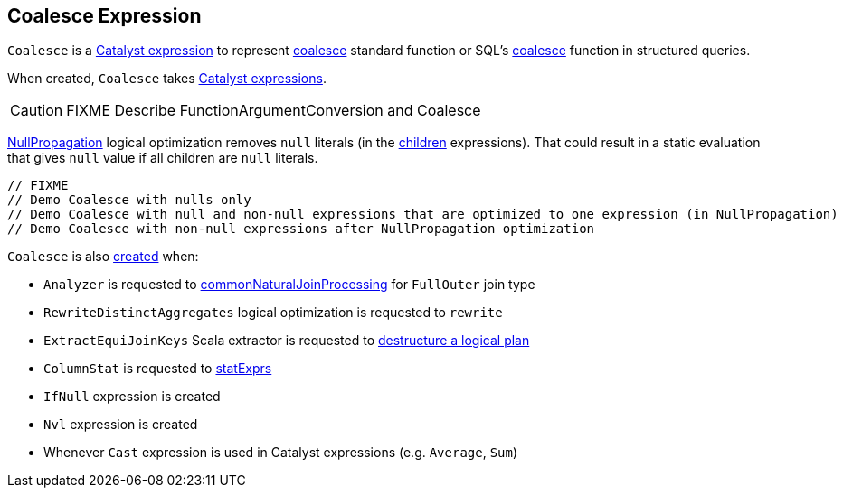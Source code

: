 == [[Coalesce]] Coalesce Expression

`Coalesce` is a link:spark-sql-Expression.adoc[Catalyst expression] to represent link:spark-sql-functions.adoc#coalesce[coalesce] standard function or SQL's link:spark-sql-FunctionRegistry.adoc#expressions[coalesce] function in structured queries.

[[creating-instance]]
[[children]]
When created, `Coalesce` takes link:spark-sql-Expression.adoc[Catalyst expressions].

CAUTION: FIXME Describe FunctionArgumentConversion and Coalesce

link:spark-sql-Optimizer-NullPropagation.adoc[NullPropagation] logical optimization removes `null` literals (in the <<children, children>> expressions). That could result in a static evaluation that gives `null` value if all children are `null` literals.

[source, scala]
----
// FIXME
// Demo Coalesce with nulls only
// Demo Coalesce with null and non-null expressions that are optimized to one expression (in NullPropagation)
// Demo Coalesce with non-null expressions after NullPropagation optimization
----

`Coalesce` is also <<creating-instance, created>> when:

* `Analyzer` is requested to link:spark-sql-Analyzer.adoc#commonNaturalJoinProcessing[commonNaturalJoinProcessing] for `FullOuter` join type

* `RewriteDistinctAggregates` logical optimization is requested to `rewrite`

* `ExtractEquiJoinKeys` Scala extractor is requested to link:spark-sql-ExtractEquiJoinKeys.adoc#unapply[destructure a logical plan]

* `ColumnStat` is requested to link:spark-sql-ColumnStat.adoc#statExprs[statExprs]

* `IfNull` expression is created

* `Nvl` expression is created

* Whenever `Cast` expression is used in Catalyst expressions (e.g. `Average`, `Sum`)

